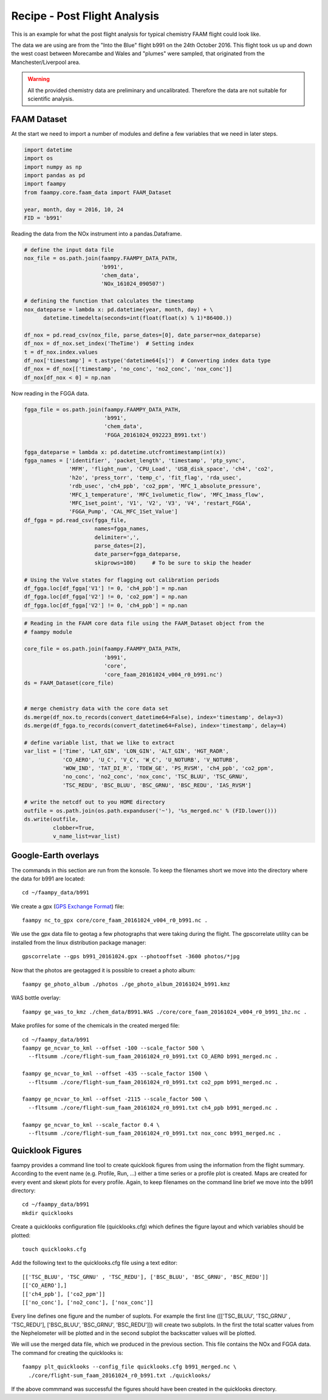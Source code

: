 

Recipe - Post Flight Analysis
=============================

This is an example for what the post flight analysis for typical chemistry FAAM flight could look like.

The data we are using are from the "Into the Blue" flight b991 on the 24th October 2016. This flight took us up and down the west coast between Morecambe and Wales and "plumes" were sampled, that originated from the Manchester/Liverpool area.

.. image:: ./img/b991_flight_track.png

.. warning:: All the provided chemistry data are preliminary and uncalibrated. Therefore the data are not suitable for scientific analysis.


FAAM Dataset
------------

At the start we need to import a number of modules and define a few variables that we need in later steps.

.. code-block:: python

    import datetime
    import os
    import numpy as np
    import pandas as pd
    import faampy
    from faampy.core.faam_data import FAAM_Dataset
    
    year, month, day = 2016, 10, 24
    FID = 'b991'

Reading the data from the NOx instrument into a pandas.Dataframe.

.. code-block:: python

    # define the input data file
    nox_file = os.path.join(faampy.FAAMPY_DATA_PATH,
                            'b991',
                            'chem_data',
                            'NOx_161024_090507')
    
    # defining the function that calculates the timestamp
    nox_dateparse = lambda x: pd.datetime(year, month, day) + \
          datetime.timedelta(seconds=int(float(float(x) % 1)*86400.))
    
    df_nox = pd.read_csv(nox_file, parse_dates=[0], date_parser=nox_dateparse)
    df_nox = df_nox.set_index('TheTime')  # Setting index
    t = df_nox.index.values
    df_nox['timestamp'] = t.astype('datetime64[s]')  # Converting index data type    
    df_nox = df_nox[['timestamp', 'no_conc', 'no2_conc', 'nox_conc']]
    df_nox[df_nox < 0] = np.nan


Now reading in the FGGA data.    

.. code-block:: python

    fgga_file = os.path.join(faampy.FAAMPY_DATA_PATH,
                             'b991',
                             'chem_data',
                             'FGGA_20161024_092223_B991.txt')
    
    fgga_dateparse = lambda x: pd.datetime.utcfromtimestamp(int(x))
    fgga_names = ['identifier', 'packet_length', 'timestamp', 'ptp_sync',
                  'MFM', 'flight_num', 'CPU_Load', 'USB_disk_space', 'ch4', 'co2',
                  'h2o', 'press_torr', 'temp_c', 'fit_flag', 'rda_usec',
                  'rdb_usec', 'ch4_ppb', 'co2_ppm', 'MFC_1_absolute_pressure',
                  'MFC_1_temperature', 'MFC_1volumetic_flow', 'MFC_1mass_flow',
                  'MFC_1set_point', 'V1', 'V2', 'V3', 'V4', 'restart_FGGA',
                  'FGGA_Pump', 'CAL_MFC_1Set_Value']
    df_fgga = pd.read_csv(fgga_file,
                          names=fgga_names,
                          delimiter=',',
                          parse_dates=[2],
                          date_parser=fgga_dateparse,
                          skiprows=100)     # To be sure to skip the header
    
    # Using the Valve states for flagging out calibration periods
    df_fgga.loc[df_fgga['V1'] != 0, 'ch4_ppb'] = np.nan
    df_fgga.loc[df_fgga['V2'] != 0, 'co2_ppm'] = np.nan
    df_fgga.loc[df_fgga['V2'] != 0, 'ch4_ppb'] = np.nan

    
.. code-block:: python
    
    # Reading in the FAAM core data file using the FAAM_Dataset object from the
    # faampy module
    
    core_file = os.path.join(faampy.FAAMPY_DATA_PATH,
                             'b991',
                             'core',
                             'core_faam_20161024_v004_r0_b991.nc')
    ds = FAAM_Dataset(core_file)
    
    
    # merge chemistry data with the core data set
    ds.merge(df_nox.to_records(convert_datetime64=False), index='timestamp', delay=3)
    ds.merge(df_fgga.to_records(convert_datetime64=False), index='timestamp', delay=4)
    
    # define variable list, that we like to extract
    var_list = ['Time', 'LAT_GIN', 'LON_GIN', 'ALT_GIN', 'HGT_RADR',
                'CO_AERO', 'U_C', 'V_C', 'W_C', 'U_NOTURB', 'V_NOTURB',
                'WOW_IND', 'TAT_DI_R', 'TDEW_GE', 'PS_RVSM', 'ch4_ppb', 'co2_ppm',
                'no_conc', 'no2_conc', 'nox_conc', 'TSC_BLUU', 'TSC_GRNU',
                'TSC_REDU', 'BSC_BLUU', 'BSC_GRNU', 'BSC_REDU', 'IAS_RVSM']
    
    # write the netcdf out to you HOME directory
    outfile = os.path.join(os.path.expanduser('~'), '%s_merged.nc' % (FID.lower()))
    ds.write(outfile,
             clobber=True,
             v_name_list=var_list)
    

Google-Earth overlays
---------------------

The commands in this section are run from the konsole. To keep the filenames short we move into the directory where the data for b991 are located::

    cd ~/faampy_data/b991


We create a gpx (`GPS Exchange Format <https://en.wikipedia.org/wiki/GPS_Exchange_Format>`_) file::

    faampy nc_to_gpx core/core_faam_20161024_v004_r0_b991.nc .


We use the gpx data file to geotag a few photographs that were taking during the flight. The gpscorrelate utility can be installed from the linux distribution package manager::

    gpscorrelate --gps b991_20161024.gpx --photooffset -3600 photos/*jpg


Now that the photos are geotagged it is possible to creaet a photo album::

    faampy ge_photo_album ./photos ./ge_photo_album_20161024_b991.kmz


WAS bottle overlay::

    faampy ge_was_to_kmz ./chem_data/B991.WAS ./core/core_faam_20161024_v004_r0_b991_1hz.nc .


Make profiles for some of the chemicals in the created merged file::

    cd ~/faampy_data/b991
    faampy ge_ncvar_to_kml --offset -100 --scale_factor 500 \
      --fltsumm ./core/flight-sum_faam_20161024_r0_b991.txt CO_AERO b991_merged.nc .  

    faampy ge_ncvar_to_kml --offset -435 --scale_factor 1500 \
      --fltsumm ./core/flight-sum_faam_20161024_r0_b991.txt co2_ppm b991_merged.nc .

    faampy ge_ncvar_to_kml --offset -2115 --scale_factor 500 \
      --fltsumm ./core/flight-sum_faam_20161024_r0_b991.txt ch4_ppb b991_merged.nc .

    faampy ge_ncvar_to_kml --scale_factor 0.4 \
      --fltsumm ./core/flight-sum_faam_20161024_r0_b991.txt nox_conc b991_merged.nc .
    


Quicklook Figures
-----------------

faampy provides a command line tool to create quicklook figures from using the information from the flight summary. According to the event name (e.g. Profile, Run, ...) either a time series or a profile plot is created. Maps are created for every event and skewt plots for every profile. Again, to keep filenames on the command line brief we move into the b991 directory::

    cd ~/faampy_data/b991
    mkdir quicklooks

Create a quicklooks configuration file (quicklooks.cfg) which defines the figure layout and which variables should be plotted::

     touch quicklooks.cfg

Add the following text to the quicklooks.cfg file using a text editor::

    [['TSC_BLUU', 'TSC_GRNU' , 'TSC_REDU'], ['BSC_BLUU', 'BSC_GRNU', 'BSC_REDU']]
    [['CO_AERO'],]
    [['ch4_ppb'], ['co2_ppm']]
    [['no_conc'], ['no2_conc'], ['nox_conc']]

Every line defines one figure and the number of suplots. For example the first line ([['TSC_BLUU', 'TSC_GRNU' , 'TSC_REDU'], ['BSC_BLUU', 'BSC_GRNU', 'BSC_REDU']]) will create two subplots. In the first the total scatter values from the Nephelometer will be plotted and in the second subplot the backscatter values will be plotted.
    
We will use the merged data file, which we produced in the previous section. This file contains the NOx and FGGA data. The command for creating the quicklooks is::
    
    faampy plt_quicklooks --config_file quicklooks.cfg b991_merged.nc \
      ./core/flight-sum_faam_20161024_r0_b991.txt ./quicklooks/

If the above commmand was successful the figures should have been created in the quicklooks directory.
